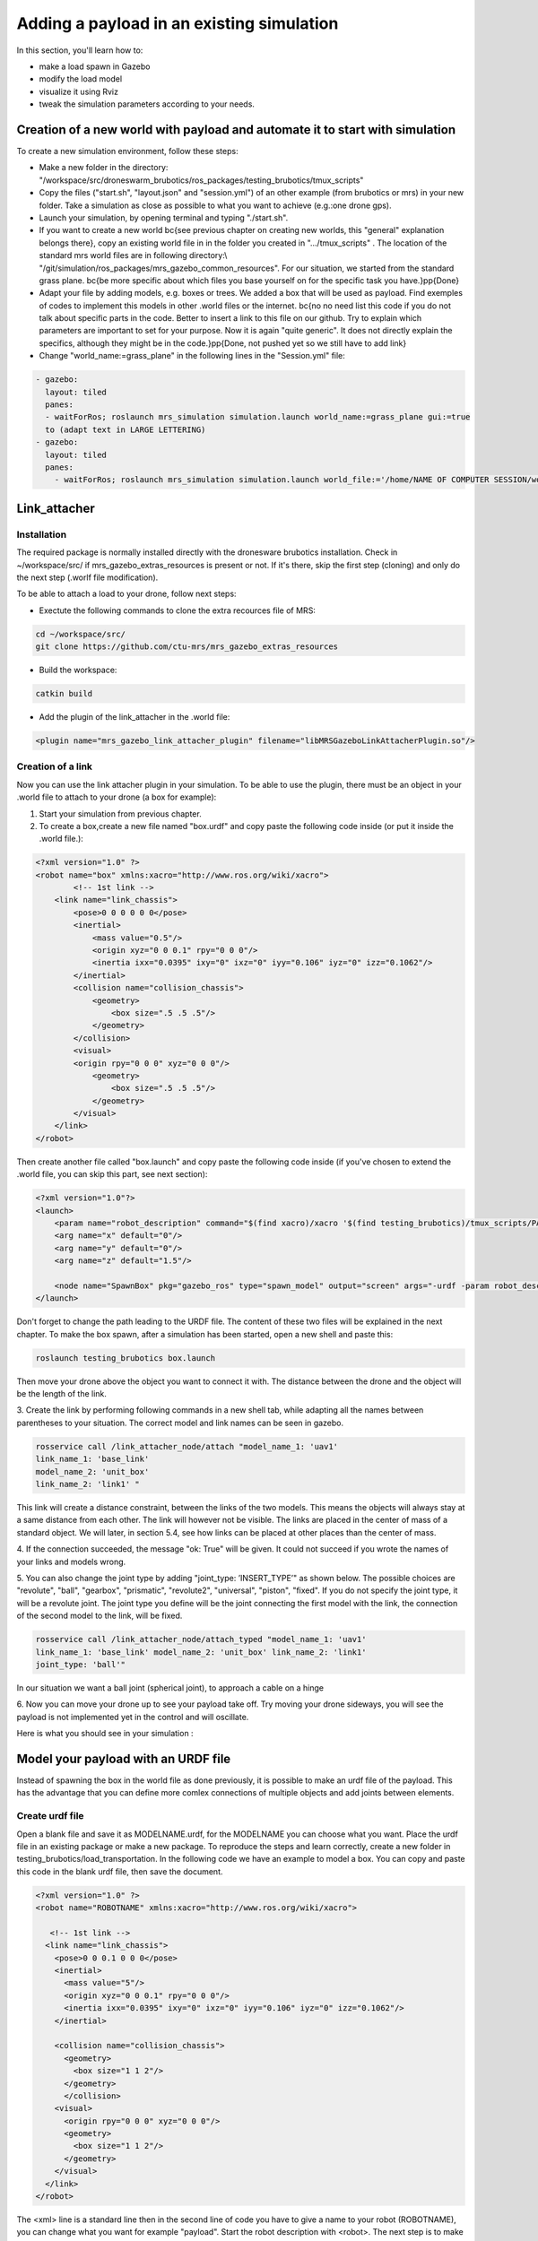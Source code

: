 Adding a payload in an existing simulation
=========================================

In this section, you'll learn how to:

* make a load spawn in Gazebo
* modify the load model 
* visualize it using Rviz
* tweak the simulation parameters according to your needs. 

Creation of a new world with payload and automate it to start with simulation
-----------------------------------------------------------------------------

To create a new simulation environment, follow these steps:

* Make a new folder in the directory: "/workspace/src/droneswarm\_brubotics/ros\_packages/testing\_brubotics/tmux\_scripts"

* Copy the files ("start.sh", "layout.json" and "session.yml") of an other example (from brubotics or mrs) in your new folder. Take a simulation as close as possible to 
  what you want to achieve (e.g.:one drone gps). 

* Launch your simulation, by opening terminal and typing "./start.sh". 

* If you want to create a new world \bc{see previous chapter on creating new worlds, this "general" explanation belongs there}, copy an existing world file in in the folder 
  you created in ".../tmux\_scripts" . The location of the standard mrs world files are in following directory:\\  "/git/simulation/ros\_packages/mrs\_gazebo\_common\_resources". For our situation, we started from the standard grass plane. \bc{be more specific about which files you base yourself on for the specific task you have.}\pp{Done}

* Adapt your file by adding models, e.g. boxes or trees. We added a box that will be used as payload. Find exemples of codes to implement this models in other .world files or 
  the internet. \bc{no no need list this code if you do not talk about specific parts in the code. Better to insert a link to this file on our github. Try to explain which parameters 
  are important to set for your purpose. Now it is again "quite generic". It does not directly explain the specifics, although they might be in the code.}\pp{Done, not pushed yet so 
  we still have to add link}

* Change "world\_name:=grass\_plane" in the following lines in the "Session.yml" file:

.. code-block:: xml

  - gazebo:
    layout: tiled
    panes:
    - waitForRos; roslaunch mrs_simulation simulation.launch world_name:=grass_plane gui:=true
    to (adapt text in LARGE LETTERING)
  - gazebo:
    layout: tiled
    panes:
      - waitForRos; roslaunch mrs_simulation simulation.launch world_file:='/home/NAME OF COMPUTER SESSION/workspace/src/droneswarm_brubotics/ros_packages/testing_brubotics/tmux_scripts/NAME OF FOLDER/NAME OF WORLD FILE.world' gui:=true



Link_attacher
-------------

Installation
^^^^^^^^^^^^
The required package is normally installed directly with the dronesware brubotics installation. Check in ~/workspace/src/ if mrs_gazebo_extras_resources is present or not.
If it's there, skip the first step (cloning) and only do the next step (.worlf file modification).

To be able to attach a load to your drone, follow next steps:

* Exectute the following commands to clone the extra recources file of MRS:

.. code-block:: shell

  cd ~/workspace/src/
  git clone https://github.com/ctu-mrs/mrs_gazebo_extras_resources

* Build the workspace:

.. code-block:: shell

  catkin build

* Add the plugin of the link_attacher in the .world file:

.. code-block:: xml

  <plugin name="mrs_gazebo_link_attacher_plugin" filename="libMRSGazeboLinkAttacherPlugin.so"/>

Creation of a link
^^^^^^^^^^^^^^^^^^
Now you can use the link attacher plugin in your
simulation. To be able to use the plugin, there must be an object in your .world file to attach to your
drone (a box for example):

1. Start your simulation from previous chapter.

2. To create a box,create a new file named "box.urdf" and copy paste the following code inside (or put it inside the .world file.):

.. code-block:: xml 

  <?xml version="1.0" ?>
  <robot name="box" xmlns:xacro="http://www.ros.org/wiki/xacro">
          <!-- 1st link -->
      <link name="link_chassis">
          <pose>0 0 0 0 0 0</pose>
          <inertial>
              <mass value="0.5"/>
              <origin xyz="0 0 0.1" rpy="0 0 0"/>
              <inertia ixx="0.0395" ixy="0" ixz="0" iyy="0.106" iyz="0" izz="0.1062"/>
          </inertial>
          <collision name="collision_chassis">
              <geometry>
                  <box size=".5 .5 .5"/>
              </geometry> 
          </collision>
          <visual>
          <origin rpy="0 0 0" xyz="0 0 0"/>
              <geometry>
                  <box size=".5 .5 .5"/>
              </geometry>
          </visual>
      </link>
  </robot>

Then create another file called "box.launch" and copy paste the following code inside (if you've chosen to extend the .world file, you can skip this part, see next section):

.. code-block:: xml 

  <?xml version="1.0"?>
  <launch>
      <param name="robot_description" command="$(find xacro)/xacro '$(find testing_brubotics)/tmux_scripts/PATH/box.urdf'" />
      <arg name="x" default="0"/>
      <arg name="y" default="0"/>
      <arg name="z" default="1.5"/>

      <node name="SpawnBox" pkg="gazebo_ros" type="spawn_model" output="screen" args="-urdf -param robot_description -model load -x $(arg x) -y $(arg y) -z $(arg z)" />
  </launch>

Don't forget to change the path leading to the URDF file. The content of these two files will be explained in the next chapter.
To make the box spawn, after a simulation has been started, open a new shell and paste this:

.. code-block:: shell

  roslaunch testing_brubotics box.launch

Then move your drone above the object you want to connect it with.
The distance between the drone and the object will be the length of the link. 

3. Create the link by performing following commands in a new shell tab, while adapting all the names
between parentheses to your situation. The correct model and link names can be seen in gazebo.

.. code-block:: shell

  rosservice call /link_attacher_node/attach "model_name_1: 'uav1'
  link_name_1: 'base_link'
  model_name_2: 'unit_box'
  link_name_2: 'link1' "

This link will create a distance constraint, between the links of the two models. This means the
objects will always stay at a same distance from each other. The link will however not be visible.
The links are placed in the center of mass of a standard object. We will later, in section 5.4, see
how links can be placed at other places than the center of mass.

4. If the connection succeeded, the message "ok: True" will be given. It could not succeed if you wrote
the names of your links and models wrong. 

5. You can also change the joint type by adding "joint_type: ’INSERT_TYPE’" as shown below. The possible choices
are "revolute", "ball", "gearbox", "prismatic", "revolute2", "universal", "piston", "fixed". If you do
not specify the joint type, it will be a revolute joint. The joint type you define will be the joint
connecting the first model with the link, the connection of the second model to the link, will be
fixed.

.. code-block:: shell

  rosservice call /link_attacher_node/attach_typed "model_name_1: 'uav1'
  link_name_1: 'base_link' model_name_2: 'unit_box' link_name_2: 'link1'
  joint_type: 'ball'"

In our situation we want a ball joint (spherical joint), to approach a cable on a hinge

6. Now you can move your drone up to see your payload take off. Try moving your drone sideways,
you will see the payload is not implemented yet in the control and will oscillate.

Here is what you should see in your simulation :

.. figure:: _static/Link_attacher.png
   :width: 800
   :alt: alternate text
   :align: center


Model your payload with an URDF file
------------------------------------

Instead of spawning the box in the world file as done previously, it is possible to make an urdf file of the
payload. This has the advantage that you can define more comlex connections of multiple objects and
add joints between elements.

Create urdf file
^^^^^^^^^^^^^^^^

Open a blank file and save it as MODELNAME.urdf, for the MODELNAME
you can choose what you want. Place the urdf file in an existing package or make a new package. To reproduce the steps and learn correctly, 
create a new folder in testing_brubotics/load_transportation. 
In the following code we have an example to model a box. You can copy and paste this code in the blank urdf file, then save the document. 

.. code-block:: xml

  <?xml version="1.0" ?>
  <robot name="ROBOTNAME" xmlns:xacro="http://www.ros.org/wiki/xacro">
  
     <!-- 1st link -->
    <link name="link_chassis">
      <pose>0 0 0.1 0 0 0</pose>
      <inertial>
        <mass value="5"/>
        <origin xyz="0 0 0.1" rpy="0 0 0"/>
        <inertia ixx="0.0395" ixy="0" ixz="0" iyy="0.106" iyz="0" izz="0.1062"/>
      </inertial>
      
      <collision name="collision_chassis">
        <geometry>
          <box size="1 1 2"/>
        </geometry>
        </collision>
      <visual>
        <origin rpy="0 0 0" xyz="0 0 0"/>
        <geometry>
          <box size="1 1 2"/>
        </geometry>
      </visual>
    </link>
  </robot>

The <xml> line is a standard line then in the second line of code you have to give a name to your robot
(ROBOTNAME), you can change what you want for example "payload". Start the robot description with
<robot>. The next step is to make the links and joints. There are some sub modules like inertial, collision
and visual. Again you can name them how you want. The sub modules can be modified and the collision
and visual do not have to be the same. More info can be found on http://wiki.ros.org/urdf/XML/link.
Finally, close the robot description with </robot>.

Create a launch file
^^^^^^^^^^^^^^^^^^^^
Now that you have created the urdf file, it needs to be executed. Therefore we use a launch file. Again
open a blank file and save it as NAME.launch, with "NAME" that can be what you want.Place
it in the folder with all the other documents you created in testing_brubotics/load_transportation. Below an example of a launch file 
is shown, you can copy paste this code inyour launch file.

.. code-block:: xml

  <launch>
    <param name="robot_description" command="$(find xacro)/xacro '$(find testing_brubotics)/tmux_scripts/FOLDERNAME/MODELNAME.urdf'" />
    
    <arg name="x" default="0"/>
    <arg name="y" default="0"/>
    <arg name="z" default="1.5"/>
    
    <node name="NODENAME" pkg="gazebo_ros" type="spawn_model" output="screen"
          args="-urdf -param robot_description -model ROBOTNAME -x $(arg x) -y $(arg y) -z $(arg z)" />
          
  </launch>

Again, the first line of code is as standard line that has to be put. Start the launch file with <launch>
on the second line. The param name="robot_description" is a package in ROS and cannot be changed.
Then the command find xacro is executed, this tries to find the urdf file in the path you provide. Change
the correct names that are in UPPERCASE to your directory and urdf file name!
Then some arg are defined, "x, y and z", this is were the urdf file will be spawned. You can change
those values. Finally, you create a node with "NODENAME" that can be changed to what you want for
example, spawn_payload. The pkg used is gazebo_ros with a certain type and the result is shown on the
screen. The arguments are given to the urdf file where you need to change the ROBOTNAME, to the
name you gave in the urdf file!
To test if everything works as expected launch a simulation (./start.sh in the right folder). Then
execute the launch file by opening a new terminal and pasting the following command (change the name
to your NAME.launch file).

.. code-block:: shell

  roslaunch testing_brubotics NAME.launch

 You should see a box spawn like on the following figure::

.. figure:: _static/urdf_install.png
  :width: 800
  :alt: alternate text
  :align: center

Automate this using tmux
^^^^^^^^^^^^^^^^^^^^^^^^

Instead of opening a new terminal it is possible to do it with the rest
of the simulation. Open for that your session.yml file in your directory. Add the lines that are indicated
below between the spawn and control code, and change the NAME.launch to your actual launch file. Save
then exit the document. Now when executing ./start.sh you should see the box spawn in your world. The
lines added will execute the launch file.

.. code-block:: xml

  - load:
      layout: tiled
      panes:
        - waitForSimulation; roslaunch testing_brubotics NAME.launch

Model your payload with an XACRO file
-------------------------------------
The advantage with using xacro files is that we can use macros. This means that instead of defining each
link in the urdf file we can make a macro. A macro acts line a function were we give variables and this
makes a link. This means that we use 2 xacro files, one where the "functions" are defined and one were
the parameters are given. Because the number of files begins to increase, sub folders are made to have a
clearer overview like on the figure below. Later the files will be put in the right folder and pushed to the
brubotics github.

.. figure:: _static/structure.png
   :width: 800
   :alt: alternate text
   :align: center

.. note::
  For a more complete introduction, follow `this youtube tutorial <https://www.youtube.com/watch?v=ixTMFQfXfgs>`__ (part 1 to 4 are relevant to learn URDF,XACRO and using Rviz efficiently).

The first step you need to do is make a xacro file. This is done by opening a blank file and saving it
as MODELNAME.xacro. In your launch file change the PATH to the correct one and the file extension
to xacro instead of urdf. You can copy paste the code below and change the PATH and MODELNAME
to the correct one.

.. code-block:: xml

  <?xml version="1.0"?>
  <launch>
      <param name="robot_description" command="$(find xacro)/xacro '$(find testing_brubotics)/tmux_scripts/PATH/MODELNAME.xacro'" />
      
      <node name="NODENAME" pkg="gazebo_ros" type="spawn_model" output="screen"
            args="-urdf -param robot_description -model ROBOTNAME" />
            
  </launch>

Now make a second empty xacro file where we will make the "functions". Save it as FUNCTION-
NAME.xacro. In the code below an example of a macro to make a box and a joint is shown. You can
copy paste this in the file. TIP: copy paste the code from the source of overleaf.

.. code-block:: xml

  <?xml version="1.0" ?>
  <robot xmlns:xacro="http://www.ros.org/wiki/xacro">

    <xacro:macro name="m_link_box" params="name origin_xyz origin_rpy size mass ixx ixy ixz iyy iyz izz">
      <link name="${name}">
        <inertial>
          <mass value="${mass}" />
          <origin rpy="${origin_rpy}" xyz="${origin_xyz}" />
          <inertia ixx="${ixx}" ixy="${ixy}" ixz="${ixz}" iyy="${iyy}" iyz="${iyz}" izz="${izz}" />
        </inertial>
        <collision>
          <origin rpy="${origin_rpy}" xyz="${origin_xyz}" />
          <geometry>
            <box size="${size}" />
          </geometry>
        </collision>
        <visual>
          <origin rpy="${origin_rpy}" xyz="${origin_xyz}" />
          <geometry>
            <box size="${size}" />
          </geometry>
        </visual>
      </link>
    </xacro:macro>

    <xacro:macro name="m_joint" params="name type axis_xyz origin_rpy origin_xyz parent child limit_e limit_l limit_u limit_v">
      <joint name="${name}" type="${type}">
        <axis xyz="${axis_xyz}" />
        <limit effort="${limit_e}" lower="${limit_l}" upper="${limit_u}" velocity="${limit_v}" />
        <origin rpy="${origin_rpy}" xyz="${origin_xyz}" />
        <parent link="${parent}" />
        <child link="${child}" />
      </joint>
      <transmission name="trans_${name}">
        <type>transmission_interface/SimpleTransmission</type>
        <joint name="${name}">
          <hardwareInterface>hardware_interface/EffortJointInterface</hardwareInterface>
        </joint>
        <actuator name="motor_${name}">
          <hardwareInterface>hardware_interface/EffortJointInterface</hardwareInterface>
          <mechanicalReduction>1</mechanicalReduction>
        </actuator>
      </transmission>
    </xacro:macro>

  </robot>

Again the first lines is standard and the robot description is given between <robot> and </robot>.
In order to make a box we have to look at the first block of code. On the first line the parameters are
defined that we have to give to this function to make a box. Then the same structure can be recognized
as in the URDF file. The parameters are the following:

.. code-block:: xml

  <xacro:macro name="m_link_box" params="name origin_xyz origin_rpy size mass ixx ixy ixz iyy iyz izz">

Now we go back to the first MODELNAME.xacro that we made. We will call the function here and
for this you can copy paste the code below. The start is always the same and you have to modify the
UPPERCASE words to your example.

.. code-block:: xml

  <?xml version="1.0" ?>
  <robot name="MODELNAME" xmlns:xacro="http://www.ros.org/wiki/xacro">
      
  <!-- BGN - Include -->
    <xacro:include filename="$(find testing_brubotics)/PATH/FUNCTIONNAME.xacro" />
    <!-- END - Include -->
    
    <!-- BGN - PAYLOAD description -->
    <m_link_box name="LINKNAME"
                origin_rpy="0 0 0" origin_xyz="0 0 0.5"
                mass="1"
                ixx="0.1" ixy="0" ixz="0"
                iyy="0.1" iyz="0"
                izz="0.1"
                size="1 1 1" />
  </robot>


To communicate between the two xacro files, we have to add the line <include> with the right PATH
and name. Then we call the function <m_link_box> and give the parameters needed. When starting the
simulation with ./start.sh, you should see the box spawn in gazebo. 
Now you can make your own model.

This will only work on Ubuntu 18/Ros Melodic. If you are using ROS Noetic on Ubuntu 20, you must add xacro: before calling the m_link_box macro.

.. code-block:: xml

    <?xml version="1.0" ?>
    <robot name="MODELNAME" xmlns:xacro="http://www.ros.org/wiki/xacro">
        
    <!-- BGN - Include -->
      <xacro:include filename="$(find testing_brubotics)/PATH/FUNCTIONNAME.xacro" />
      <!-- END - Include -->
      
      <!-- BGN - PAYLOAD description -->
      <xacro:m_link_box name="LINKNAME"
                  origin_rpy="0 0 0" origin_xyz="0 0 0.5"
                  mass="1"
                  ixx="0.1" ixy="0" ixz="0"
                  iyy="0.1" iyz="0"
                  izz="0.1"
                  size="1 1 1" />
    </robot>

Starting from now all codes will be shown as this, to work on both Melodic and Noetic.

Using RVIZ
----------

To make the correct model in the xacro file it can be long to launch everytime the gazebo simulation. A
quicker and better way is to use RVIZ for this instance. When using RVIZ the physics are not loaded like
in gazebo so it is way quicker to see the changes and how the joints are acting. For this you will have to
make a new launch file. To keep it simple name it RVIZ.launch but is can be whatever you want. Copy
paste the code from below (change the PATH and MODELNAME) and save the file. TIP: Copy paste it
from the source code of overleaf.

.. code-block:: xml

  <?xml version="1.0"?>
  <launch>
      <param name="robot_description" command="$(find xacro)/xacro '$(find testing_brubotics)/tmux_scripts/PATH/MODELNAME.xacro'" />
      
    <!-- Combine joint values -->
    <node name="robot_state_publisher" pkg="robot_state_publisher" type="robot_state_publisher"/>

    <!-- Show in Rviz   -->
    <node name="rviz" pkg="rviz" type="rviz" />

    <!-- send joint values -->
    <node name="joint_state_publisher" pkg="joint_state_publisher" type="joint_state_publisher">
      <param name="use_gui" value="True"/>
    </node>

  </launch>

To modify the joint values and see how they change you will have to download a package. Copy paste
the following command in your terminal. Make sure to replace <your_ros_version> with the code name
of the ROS version you are using. So for Melodic, replace it with melodic! This should download the
missing package.(Normally already installed with the Droneswarm Brubotics installation.)

.. code-block:: shell

  sudo apt update
  sudo apt install ros-<your_ros_version>-joint-state-publisher-gui

Now in a terminal you can execute the command below to see your model. TIP: make sure you
spawn the objects in the origin of the plane or you will not be able to see them as RVIZ will only display a few meters away from the origin (e.g. object in 45,45,0) will not be visible).

.. code-block:: shell

  roslaunch testing_brubotics rviz.launch

This is the result you should see. 

.. figure:: _static/rviz_problem.png
   :width: 800
   :alt: alternate text
   :align: center

There is still nothing shown, this is because of the error. In the fixed
frame you need to change the "map" [you should put your window in full screen] AD to the base you want
to use instead. This link will be considered the ground of your model. Take for this the "base_link" of
your model. 

Now to visualize the robot model you need:
1. Click on the add button in the left corner of the RVIZ screen
2. Search for RobotModel and click on it.
3. Click on OK
4. In this list you can also add frames.
[unclear, see video in previous note]

You should see the model now as in the following figure.

.. figure:: _static/rviz_final.png
   :width: 800
   :alt: alternate text
   :align: center

Now you can play with the joints and see how your model behaves. To see overlapping of the parts it
is possible to change the Alpha value in RobotModel to 0,5 for example and press enter. Then they are
not opaque anymore.

Instead of redoing the steps of adding a frame, change the alpha value, setting the correct frame,...
it is possible to automate this in your launch file. In rviz when all your parameters are set up, go to save
as and save it in your launch folder as "config.rviz".

Now open your launch folder and change the following line from what was there previously. You can
see that we give an argument, the config.rviz file we just made and you need to change the PATH. Save
the document and when launching again all the settings should be correct.

.. code-block:: xml

  <!-- Show in Rviz -->
  <node name="rviz" pkg="rviz" type="rviz" args="-d $(find testing_brubotics)/PATH/config.rviz" />

Example: Creation of a bar with two cables
^^^^^^^^^^^^^^^^^^^^^^^^^^^^^^^^^^^^^^^^^^
[I would sugges to follow the youtube video instead of this example, as the expected results are easier to see on a video than in such file.]

he implementation of the following example is based on `this github code <https://github.com/massimilianop/collaborative_load_lifting/blob/master/urdf/cables_and_payload.xacro>`__. We use
this approach in order to create the joints. As it is not possible to create ball joints using xacro files, this
approach simulates ball joints by overlapping two continuous joints (one allowing a rotation around the
x-axis and one around the y-axis). This example is given to demonstrate the choice of reference in the
xacro file. The following code was written to create the system

.. code-block:: xml

  <xacro:m_link_box name="${link_00_name}"
              origin_rpy="0 0 0" origin_xyz="0 0 0.05"
              mass="0.1"
              ixx="0.1" ixy="0" ixz="0"
              iyy="0.1" iyz="0"
              izz="0.1"
              size="0.5 0.1 0.1" />
              
  <xacro:m_joint name="${link_00_name}__${link_01_name}__x" type="continuous"
           axis_xyz="1 0 0"
           origin_rpy="0 0 0" origin_xyz="0.24 0 0.1"
           parent="base_link" child="link_01"
           limit_e="1000" limit_l="-3.14" limit_u="3.14" limit_v="0.5" />
           
  <xacro:m_link_sphere name="${link_01_name}"
              origin_rpy="0 0 0" origin_xyz="0 0 0.005"  
              mass="0.01"
              ixx="0.1" ixy="0" ixz="0"
              iyy="0.1" iyz="0"
              izz="0.01"
              radius="0.01" />
              
  <xacro:m_joint name="${link_01_name}__${link_02_name}__x" type="continuous"
           axis_xyz="0 1 0"
           origin_rpy="0 0 0" origin_xyz="0 0 0"
           parent="link_01" child="link_02"
           limit_e="1000" limit_l="-3.14" limit_u="3.14" limit_v="0.5" /> 

  <xacro:m_link_cylinder name="${link_02_name}"
              origin_rpy="0 0 0" origin_xyz="0 0 0.25"  
              mass="0.01"
              ixx="0.1" ixy="0" ixz="0"
              iyy="0.1" iyz="0"
              izz="0.01"
              radius="0.01" length="0.5" />                     
            
  <xacro:m_joint name="${link_00_name}__${link_03_name}__x" type="continuous"
           axis_xyz="1 0 0"
           origin_rpy="0 0 0" origin_xyz="-0.24 0 0.1"
           parent="base_link" child="link_03"
           limit_e="1000" limit_l="-3.14" limit_u="3.14" limit_v="0.5" />

  <xacro:m_link_sphere name="${link_03_name}"
              origin_rpy="0 0 0" origin_xyz="0 0 0.005"  
              mass="0.01"
              ixx="0.1" ixy="0" ixz="0"
              iyy="0.1" iyz="0"
              izz="0.01"
              radius="0.01" />
              
  <xacro:m_joint name="${link_03_name}__${link_04_name}__x" type="continuous"
           axis_xyz="0 1 0"
           origin_rpy="0 0 0" origin_xyz="0 0 0"
           parent="link_03" child="link_04"
           limit_e="1000" limit_l="-3.14" limit_u="3.14" limit_v="0.5" />    

  <xacro:m_link_cylinder name="${link_04_name}"
              origin_rpy="0 0 0" origin_xyz="0 0 0.25"  
              mass="0.01"
              ixx="0.1" ixy="0" ixz="0"
              iyy="0.1" iyz="0"
              izz="0.01"
              radius="0.01" length="0.5" />

Explanation of code:
""""""""""""""""""""

1. The "link_00_name" represents the bar on the ground. The position of the box can be changed
with "origin_xyz", this represents the center of mass of the object.
2. For joints, "origin_xyz" represents the position of the joint relative to the previous joint. If it is the
first joint (as for "${link_00_name}__${link_01_name}__x"), it is relative to (0,0,0).
3. [make sure the text fits on the page]BCFor every link that is added, the "origin_xyz" will represent
the center of mass of the object relative to the previous joint. For example, "link_03_name" is
defined relative to "${link_00_name}__${link_03_name}__x"
4. Something that cannot be done in xacro files are ball joints. A solution for thi si represented in
this example. To joints are placed in the same position to realise a rotation around both the x- and
y-axis.

To see this model, reproduce the procedure to launch it in RVIZ (see above section). If everything is working fine, you should see this:

.. figure:: _static/Example_bar_2cables.png
   :width: 800
   :alt: alternate text
   :align: center

Chaning drone initial position
------------------------------

Instead of spawning the drone in the default position, you can choose where you want to spawn it. In
order to change the initial position, you will have to create a .csv file in which you specify the position at
which the drone has to be spawned. To do you, follow the following steps:

1. create a .csv file (ex: spawn_location.csv) in the directory in which you have your session.yml file "/workspace/src/droneswarm_brubotics/ros_packages/testing_brubotics/tmux_scripts"
   (you can create a .csv file using visual studio by just creating a new file and saving it as a .csv):

2. add the following line to your file and save it.

.. code-block:: xml

  1, 0.0 , 0.0 , 0.0, 0.0

Which means :

  (a) the first number = the id of the drone (if you have 1 drone, the id is 1. if you have 2 drones,
      the first drone has id 1 and the second id 2)

  (b) the following 3 numbers are the position at which you want the drone (in this case the origin)

  (c) the last number is the heading of the drone

  (d) For the case of one drone, we spawn UAV1 with id 1 in the origin (see code above) as to make
      the connection to the payload easier since we are using the link-attacher

3. add the .csv file to your session.yml by adding the following to the line containing the command to
   spawn the UAV. Change the CSV_FILE_NAME by the name of your .csv file.
   
   .. code-block:: xml

      --pos_file `pwd`/CSV_FILE_NAME.csv

   like in this example:

   .. code-block:: xml

    - waitForSimulation; rosservice call /mrs_drone_spawner/spawn "1 $UAV_TYPE --enable-rangefinder --enable-ground-truth --pos_file `pwd`/spawn_location.csv"
  
4. To change the position of multiple drones, you will have to create a .csv for each drone (don't forget
   to change the id, depending on the drone) and follow the steps above to integrate it in the session.yml file.

Making a connection between load and drone after takeoff
--------------------------------------------------------
Sometimes weird behavior of the system can be observed if the connection between the drone and the
payload is done before takeoff. Before solving this problem, another problem has to be tackled. When
performing the simulations, there is always an offset between the desired position of the drone and its
actual position. This is because we use a regular GPS. This will result in a connection that is not perfectly
in the COM of the drone when doing the connection after takeoff. A solution is to change to a `RTK GPS <https://en.wikipedia.org/wiki/Real-time_kinematic_positioning>`__.

Use a RTK GPS
^^^^^^^^^^^^^

To switch to a RTK GPS, two things must be done:

1. The drone must be spawned with following line in the session.yml file. This enables a publisher of
   the ground truth position of the UAV.

  .. code-block:: xml

    --enable-ground-truth

2. Following line must be added in the pre-window of the session.yml file.
   
   .. code-block:: xml

      export ODOMETRY\_TYPE="rtk"


Change in code to perform connection after takeoff
^^^^^^^^^^^^^^^^^^^^^^^^^^^^^^^^^^^^^^^^^^^^^^^^^^

To perform the connection after takeoff, the drone must follow a couple of steps:

1. make the drone takeoff without connection to the payload
2. make the drone fly above the position where you will spawn the payload
3. pause the physics of the simulation
4. spawn the payload
5. use link attacher to make a connection between the payload and the drone
6. unpause the physics

This results in a change of lines 77 to 89 in Session.yml in this `Github file <https://github.com/mrs-brubotics/testing_brubotics/blob/master/tmux_scripts/load_transportation/6_one_drone_SE3controllerBrubotics_Robustness_mv1/session.yml>`__.

Change tracker after take-off and take-off height
-------------------------------------------------

Since the collision properties have to be deactivated in order to get two drone closer than 3m to each
other, the tracker has to be changed after take-off. To do so, a custom_configs has to be created inside
the folder in which the session.yml file resides. In this custom_configs folder, create a new file called
uav_manager.yaml and add the following:

.. code-block:: xml

  takeoff:

        after_takeoff:
            tracker: "LineTracker"
            controller: "Se3Controller"

    takeoff_height: 1

this code will change the tracker after take-off by the "Linetracker". The LineTracker allows the drone
to fly close to each other (remove the collision properties). In the same code it is also possible to change
the take-off height.
To implement this in the session.yml, the following code as to be added at the part of the control
inside the session.yml:

.. code-block:: xml

  - waitForOdometry; roslaunch mrs_uav_general core.launch DEBUG:=false
    config_uav_manager:=./custom_configs/uav_manager.yam

